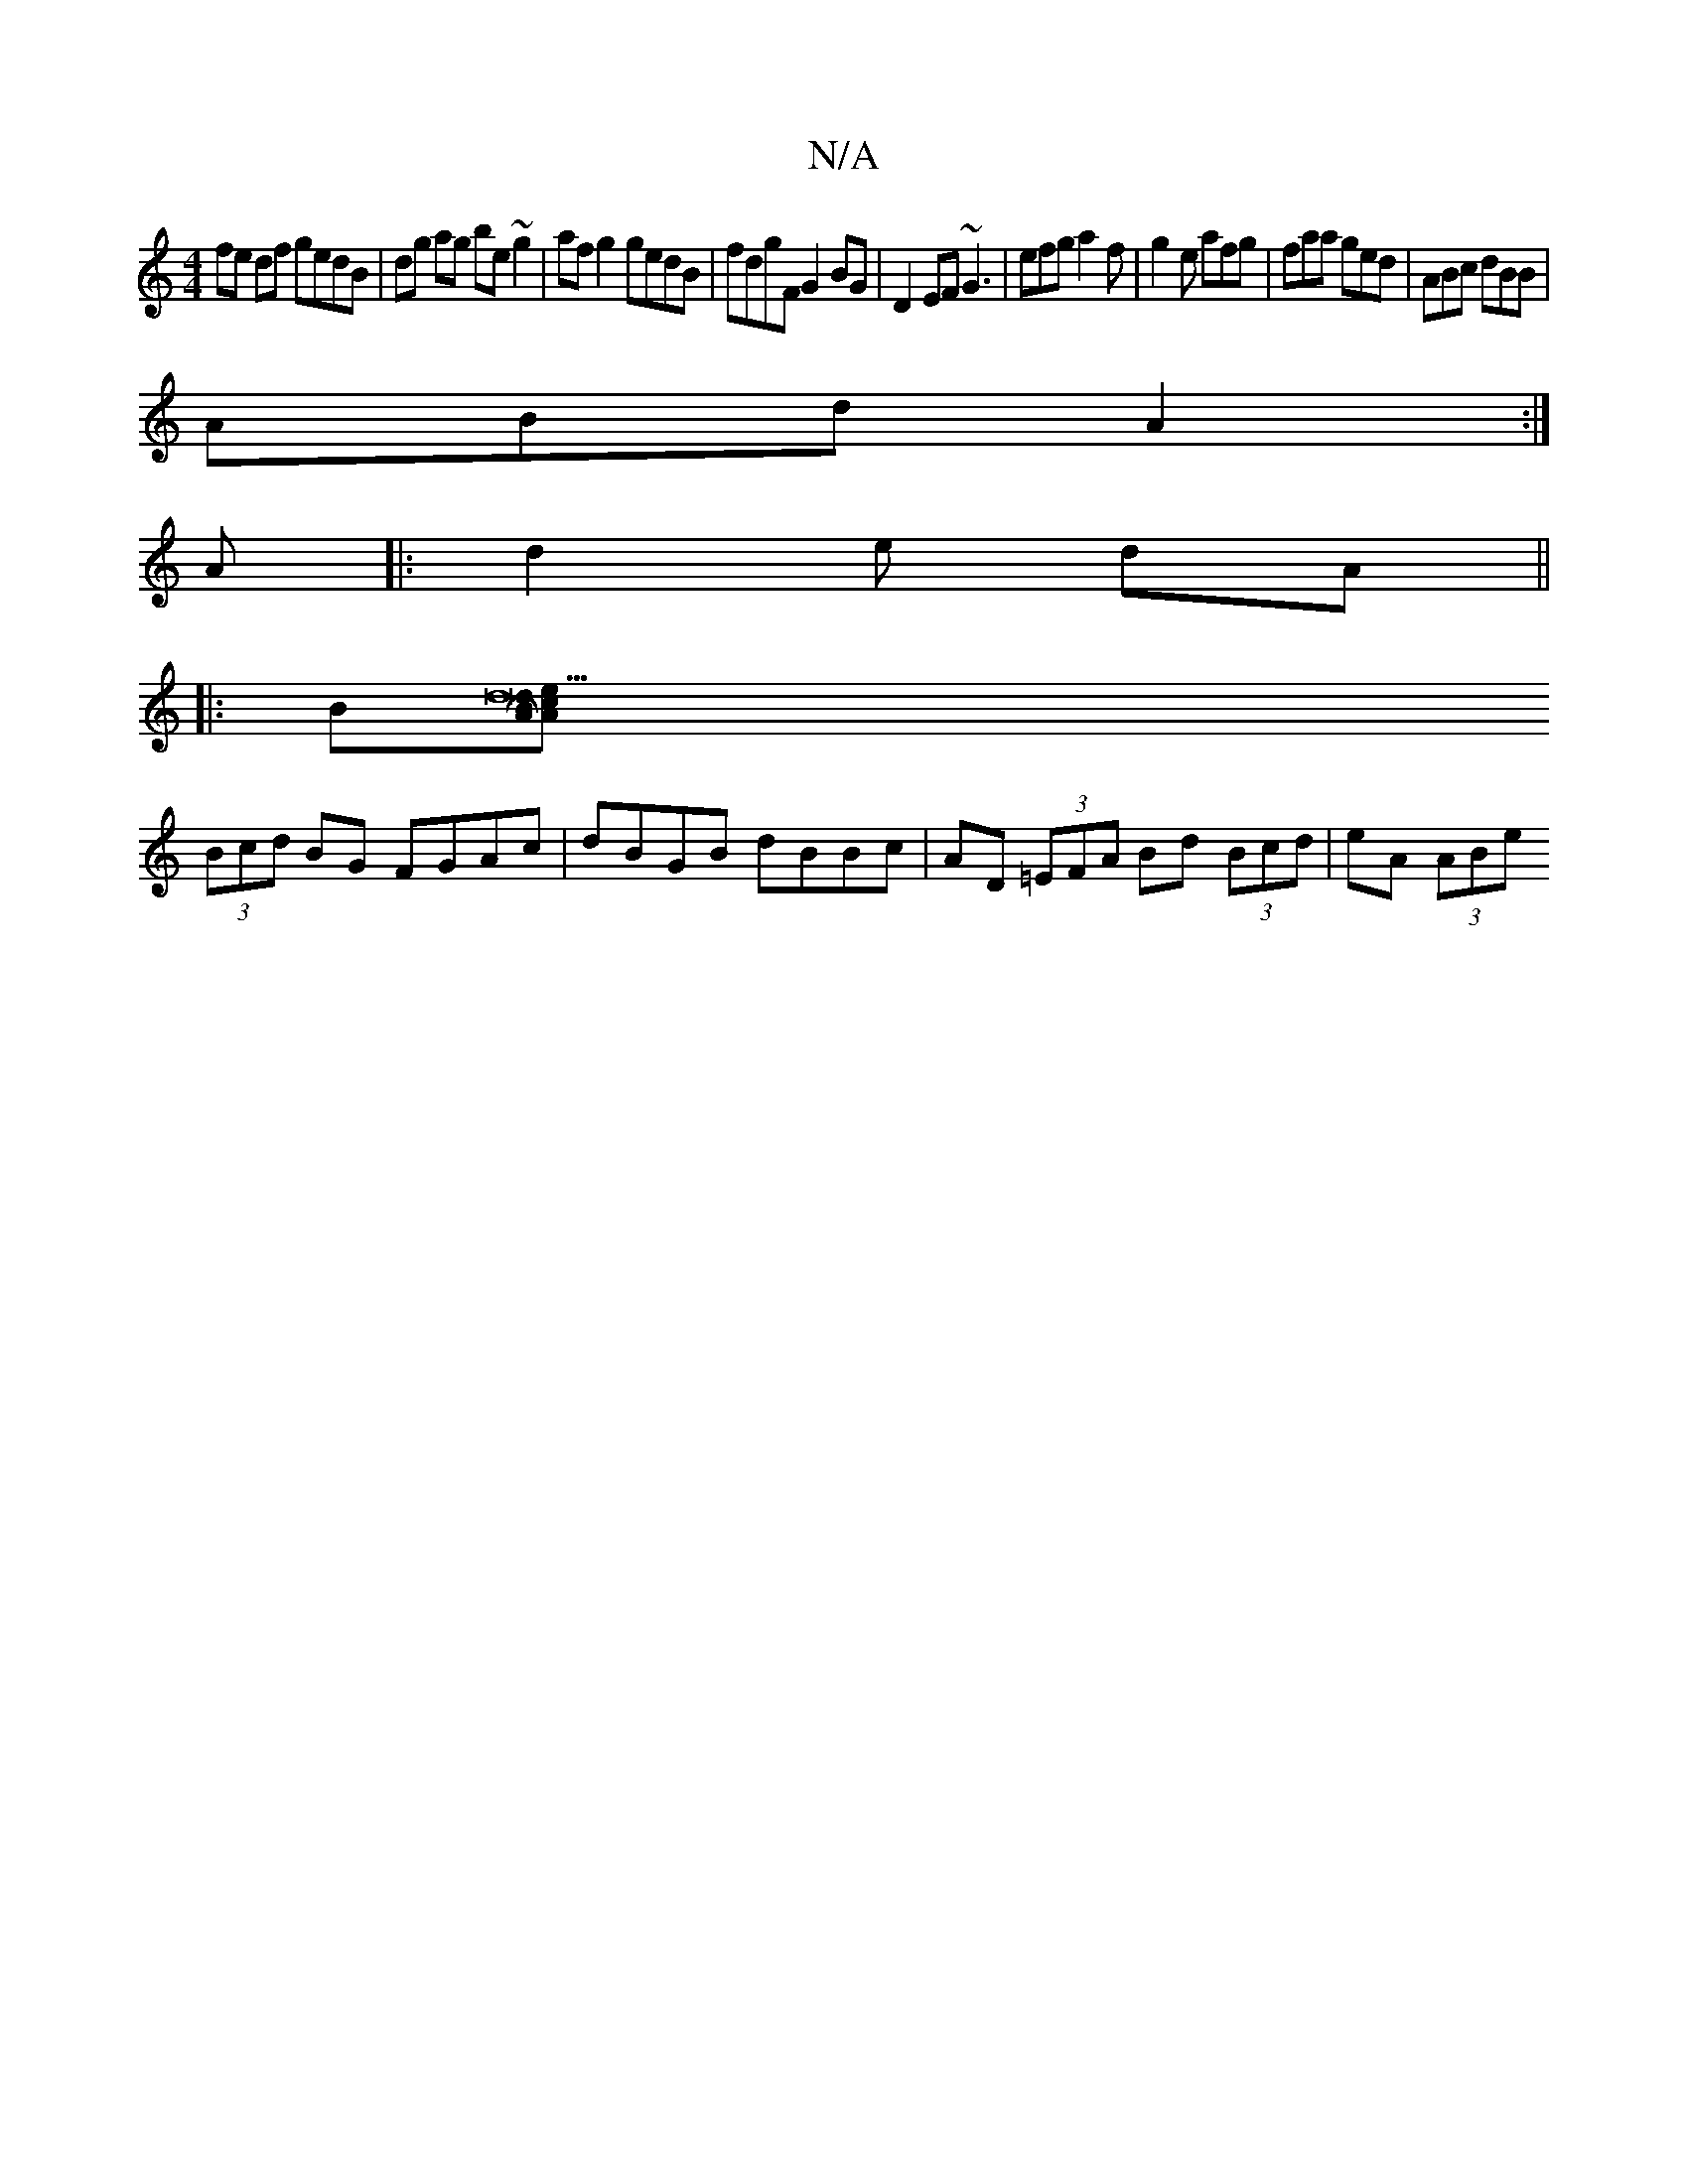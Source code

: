 X:1
T:N/A
M:4/4
R:N/A
K:Cmajor
fe df gedB|dg ag be~g2|af g2 gedB|fdgF G2 BG|D2 EF ~G3 | efg a2f | g2e afg | faa ged | ABc dBB |
ABd A2 :|
A|:d2 e dA ||
|:B[d21 HA2d2 B2|c2A2 ec||
(3Bcd BG FGAc|dBGB dBBc|AD (3=EFA Bd (3Bcd|eA (3ABe 